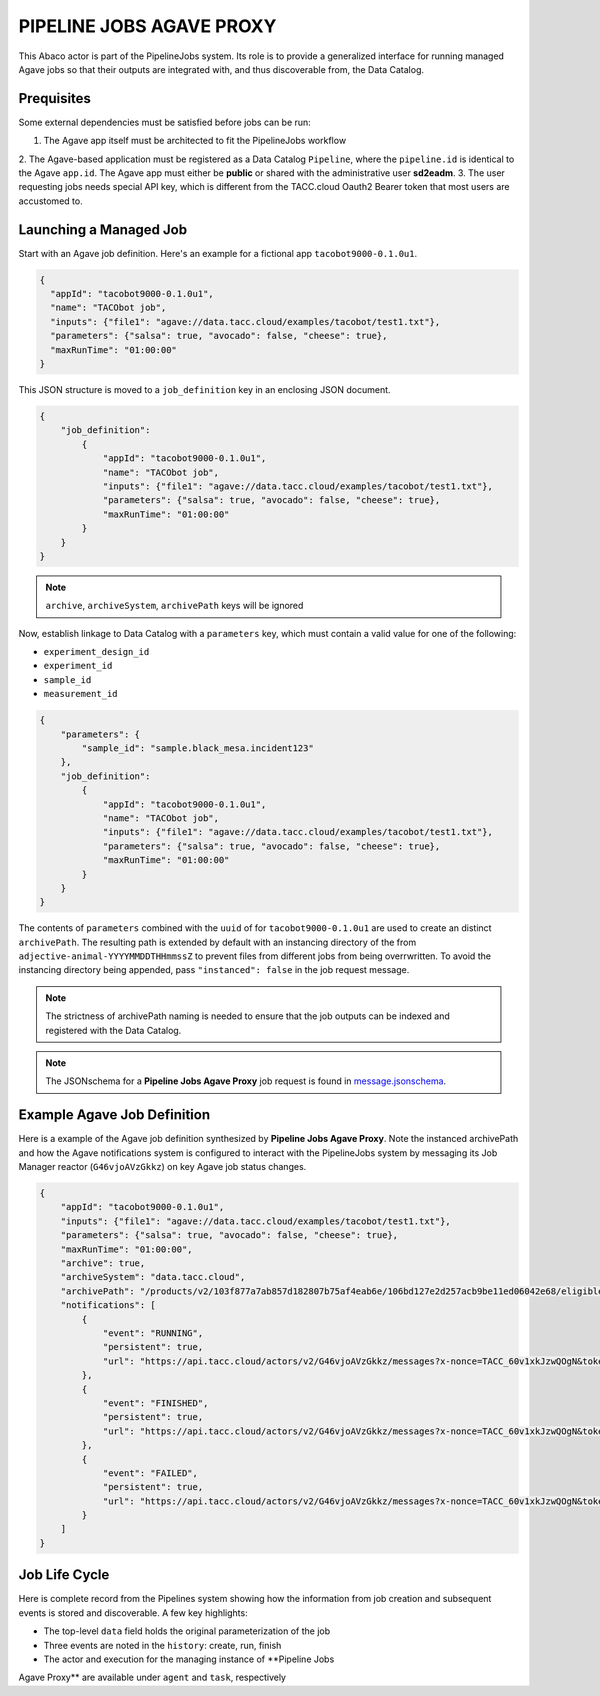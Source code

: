 =========================
PIPELINE JOBS AGAVE PROXY
=========================

This Abaco actor is part of the PipelineJobs system. Its role is to provide a
generalized interface for running managed Agave jobs so that their outputs are
integrated with, and thus discoverable from, the Data Catalog.

Prequisites
-----------

Some external dependencies must be satisfied before jobs can be run:

1. The Agave app itself must be architected to fit the PipelineJobs workflow
2. The Agave-based application must be registered as a Data Catalog ``Pipeline``,
where the ``pipeline.id`` is identical to the Agave ``app.id``. The Agave app
must either be **public** or shared with the administrative user **sd2eadm**.
3. The user requesting jobs needs special API key, which is different
from the TACC.cloud Oauth2 Bearer token that most users are accustomed to.

Launching a Managed Job
-----------------------

Start with an Agave job definition. Here's an example for a fictional app
``tacobot9000-0.1.0u1``.

.. code-block:: json

    {
      "appId": "tacobot9000-0.1.0u1",
      "name": "TACObot job",
      "inputs": {"file1": "agave://data.tacc.cloud/examples/tacobot/test1.txt"},
      "parameters": {"salsa": true, "avocado": false, "cheese": true},
      "maxRunTime": "01:00:00"
    }

This JSON structure is moved to a ``job_definition`` key in an enclosing JSON
document.

.. code-block:: json

    {
        "job_definition":
            {
                "appId": "tacobot9000-0.1.0u1",
                "name": "TACObot job",
                "inputs": {"file1": "agave://data.tacc.cloud/examples/tacobot/test1.txt"},
                "parameters": {"salsa": true, "avocado": false, "cheese": true},
                "maxRunTime": "01:00:00"
            }
        }
    }

.. note::  ``archive``,  ``archiveSystem``, ``archivePath`` keys will be ignored

Now, establish linkage to Data Catalog with a ``parameters`` key, which must
contain a valid value for one of the following:

- ``experiment_design_id``
- ``experiment_id``
- ``sample_id``
- ``measurement_id``

.. code-block:: json

    {
        "parameters": {
            "sample_id": "sample.black_mesa.incident123"
        },
        "job_definition":
            {
                "appId": "tacobot9000-0.1.0u1",
                "name": "TACObot job",
                "inputs": {"file1": "agave://data.tacc.cloud/examples/tacobot/test1.txt"},
                "parameters": {"salsa": true, "avocado": false, "cheese": true},
                "maxRunTime": "01:00:00"
            }
        }
    }

The contents of ``parameters`` combined with the ``uuid`` of for
``tacobot9000-0.1.0u1`` are used to create an distinct ``archivePath``. The
resulting path is extended by default with an instancing directory of the from
``adjective-animal-YYYYMMDDTHHmmssZ`` to prevent files from different jobs from
being overrwritten. To avoid the instancing directory being appended, pass
``"instanced": false`` in the job request message.

.. note:: The strictness of archivePath naming is needed to ensure that the job
    outputs can be indexed and registered with the Data Catalog.

.. note:: The JSONschema for a **Pipeline Jobs Agave Proxy** job request is found in `message.jsonschema </message.jsonschema>`_.

Example Agave Job Definition
-----------------------------

Here is a example of the Agave job definition synthesized by **Pipeline Jobs
Agave Proxy**. Note the instanced archivePath and how the Agave notifications
system is configured to interact with the PipelineJobs system by messaging
its Job Manager reactor (``G46vjoAVzGkkz``) on key Agave job status changes.

.. code-block:: json

    {
        "appId": "tacobot9000-0.1.0u1",
        "inputs": {"file1": "agave://data.tacc.cloud/examples/tacobot/test1.txt"},
        "parameters": {"salsa": true, "avocado": false, "cheese": true},
        "maxRunTime": "01:00:00",
        "archive": true,
        "archiveSystem": "data.tacc.cloud",
        "archivePath": "/products/v2/103f877a7ab857d182807b75af4eab6e/106bd127e2d257acb9be11ed06042e68/eligible-awk-20181127T173243Z",
        "notifications": [
            {
                "event": "RUNNING",
                "persistent": true,
                "url": "https://api.tacc.cloud/actors/v2/G46vjoAVzGkkz/messages?x-nonce=TACC_60v1xkJzwQOgN&token=b81e44ed4815aa3c&uuid=10715620-ae90-5b92-bf4e-fbd491c21e03&status=${STATUS}"
            },
            {
                "event": "FINISHED",
                "persistent": true,
                "url": "https://api.tacc.cloud/actors/v2/G46vjoAVzGkkz/messages?x-nonce=TACC_60v1xkJzwQOgN&token=b81e44ed4815aa3c&uuid=10715620-ae90-5b92-bf4e-fbd491c21e03&status=${STATUS}"
            },
            {
                "event": "FAILED",
                "persistent": true,
                "url": "https://api.tacc.cloud/actors/v2/G46vjoAVzGkkz/messages?x-nonce=TACC_60v1xkJzwQOgN&token=b81e44ed4815aa3c&uuid=10715620-ae90-5b92-bf4e-fbd491c21e03&status=${STATUS}"
            }
        ]
    }

Job Life Cycle
--------------

Here is complete record from the Pipelines system showing how the information
from job creation and subsequent events is stored and discoverable. A few key
highlights:

- The top-level ``data`` field holds the original parameterization of the job
- Three events are noted in the ``history``: create, run, finish
- The actor and execution for the managing instance of **Pipeline Jobs
Agave Proxy** are available under ``agent`` and ``task``, respectively

.. code-block::json

    {
        "agent": "https://api.tacc.cloud/actors/v2/G46vjoAVzGkkz",
        "archive_path": "/products/v2/103f877a7ab857d182807b75af4eab6e/106bd127e2d257acb9be11ed06042e68/eligible-awk-20181127T173243Z",
        "archive_system": "data-sd2e-community",
        "data": {
            "appId": "urrutia-novel_chassis_app-0.1.0",
            "archivePath": "",
            "inputs": {
                "file1": "agave://data.tacc.cloud/examples/tacobot/test1.txt"
            },
            "maxRunTime": "01:00:00",
            "name": "TACObot job",
            "parameters": {
                "avocado": false,
                "cheese": true,
                "salsa": true
            }
        },
        "derived_from": [
            "1022efa3-4480-538f-a581-f1810fb4e0c3"
        ],
        "generated_by": [
            "106bd127-e2d2-57ac-b9be-11ed06042e68"
        ],
        "history": [
            {
                "data": {
                    "appId": "tacobot9000-0.1.0u1",
                    "inputs": {
                        "file1": "agave://data.tacc.cloud/examples/tacobot/test1.txt"
                    },
                    "maxRunTime": "01:00:00",
                    "name": "TACObot job",
                    "parameters": {
                        "avocado": false,
                        "cheese": true,
                        "salsa": true
                    }
                },
                "date": "2018-12-08T00:08:32.000+0000",
                "name": "create"
            },
            {
                "data": {
                    "appId": "tacobot9000-0.1.0u1",
                    "archive": true,
                    "archivePath": "/products/v2/103f877a7ab857d182807b75af4eab6e/106bd127e2d257acb9be11ed06042e68/eligible-awk-20181127T173243Z",
                    "archiveSystem": "data-tacc-cloud",
                    "batchQueue": "normal",
                    "created": "2018-12-07T18:08:37.000-06:00",
                    "endTime": null,
                    "executionSystem": "hpc-tacc-stampede2",
                    "id": "7381691026605150696-242ac11b-0001-007",
                    "inputs": {
                        "file1": "agave://data.tacc.cloud/examples/tacobot/test1.txt"
                    },
                    "lastUpdated": "2018-12-07T18:09:40.000-06:00",
                    "maxRunTime": "01:00:00",
                    "memoryPerNode": 1,
                    "name": "TACObot job",
                    "nodeCount": 1,
                    "outputPath": "tacobot/job-7381691026605150696-242ac11b-0001-007-TACObot-job",
                    "owner": "tacobot",
                    "parameters": {
                        "avocado": false,
                        "cheese": true,
                        "salsa": true
                    },
                    "processorsPerNode": 1,
                    "startTime": null,
                    "status": "RUNNING",
                    "submitTime": "2018-12-07T18:09:40.000-06:00"
                },
                "date": "2018-12-08T00:10:12.000+0000",
                "name": "run"
            },
            {
                "data": {
                    "appId": "tacobot9000-0.1.0u1",
                    "archive": true,
                    "archivePath": "/products/v2/103f877a7ab857d182807b75af4eab6e/106bd127e2d257acb9be11ed06042e68/eligible-awk-20181127T173243Z",
                    "archiveSystem": "data-tacc-cloud",
                    "batchQueue": "normal",
                    "created": "2018-12-07T18:08:37.000-06:00",
                    "endTime": null,
                    "executionSystem": "hpc-tacc-stampede2",
                    "id": "7381691026605150696-242ac11b-0001-007",
                    "inputs": {
                        "file1": "agave://data.tacc.cloud/examples/tacobot/test1.txt"
                    },
                    "lastUpdated": "2018-12-07T18:53:20.000-06:00",
                    "maxRunTime": "01:00:00",
                    "memoryPerNode": 1,
                    "name": "TACObot job",
                    "nodeCount": 1,
                    "outputPath": "tacobot/job-7381691026605150696-242ac11b-0001-007-TACObot-job",
                    "owner": "tacobot",
                    "parameters": {
                        "avocado": false,
                        "cheese": true,
                        "salsa": true
                    },
                    "processorsPerNode": 1,
                    "startTime": "2018-12-07T18:09:49.000-06:00",
                    "status": "FINISHED",
                    "submitTime": "2018-12-07T18:09:40.000-06:00"
                },
                "date": "2018-12-08T00:53:45.000+0000",
                "name": "finish"
            }
        ],
        "last_event": "finish",
        "pipeline_uuid": "106bd127-e2d2-57ac-b9be-11ed06042e68",
        "session": "casual-bass",
        "state": "FINISHED",
        "task": "https://api.tacc.cloud/actors/v2/G46vjoAVzGkkz/executions/Myp6wvklV0zgQ",
        "updated": "2018-12-08T00:53:45.000+0000",
        "uuid": "10743f9e-f5ae-5b4c-859e-6774ef4ab08b"
    }
